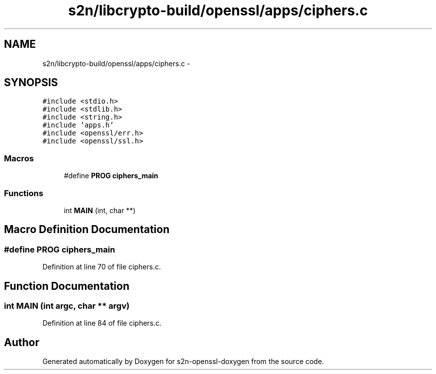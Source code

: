 .TH "s2n/libcrypto-build/openssl/apps/ciphers.c" 3 "Thu Jun 30 2016" "s2n-openssl-doxygen" \" -*- nroff -*-
.ad l
.nh
.SH NAME
s2n/libcrypto-build/openssl/apps/ciphers.c \- 
.SH SYNOPSIS
.br
.PP
\fC#include <stdio\&.h>\fP
.br
\fC#include <stdlib\&.h>\fP
.br
\fC#include <string\&.h>\fP
.br
\fC#include 'apps\&.h'\fP
.br
\fC#include <openssl/err\&.h>\fP
.br
\fC#include <openssl/ssl\&.h>\fP
.br

.SS "Macros"

.in +1c
.ti -1c
.RI "#define \fBPROG\fP   \fBciphers_main\fP"
.br
.in -1c
.SS "Functions"

.in +1c
.ti -1c
.RI "int \fBMAIN\fP (int, char **)"
.br
.in -1c
.SH "Macro Definition Documentation"
.PP 
.SS "#define PROG   \fBciphers_main\fP"

.PP
Definition at line 70 of file ciphers\&.c\&.
.SH "Function Documentation"
.PP 
.SS "int MAIN (int argc, char ** argv)"

.PP
Definition at line 84 of file ciphers\&.c\&.
.SH "Author"
.PP 
Generated automatically by Doxygen for s2n-openssl-doxygen from the source code\&.
